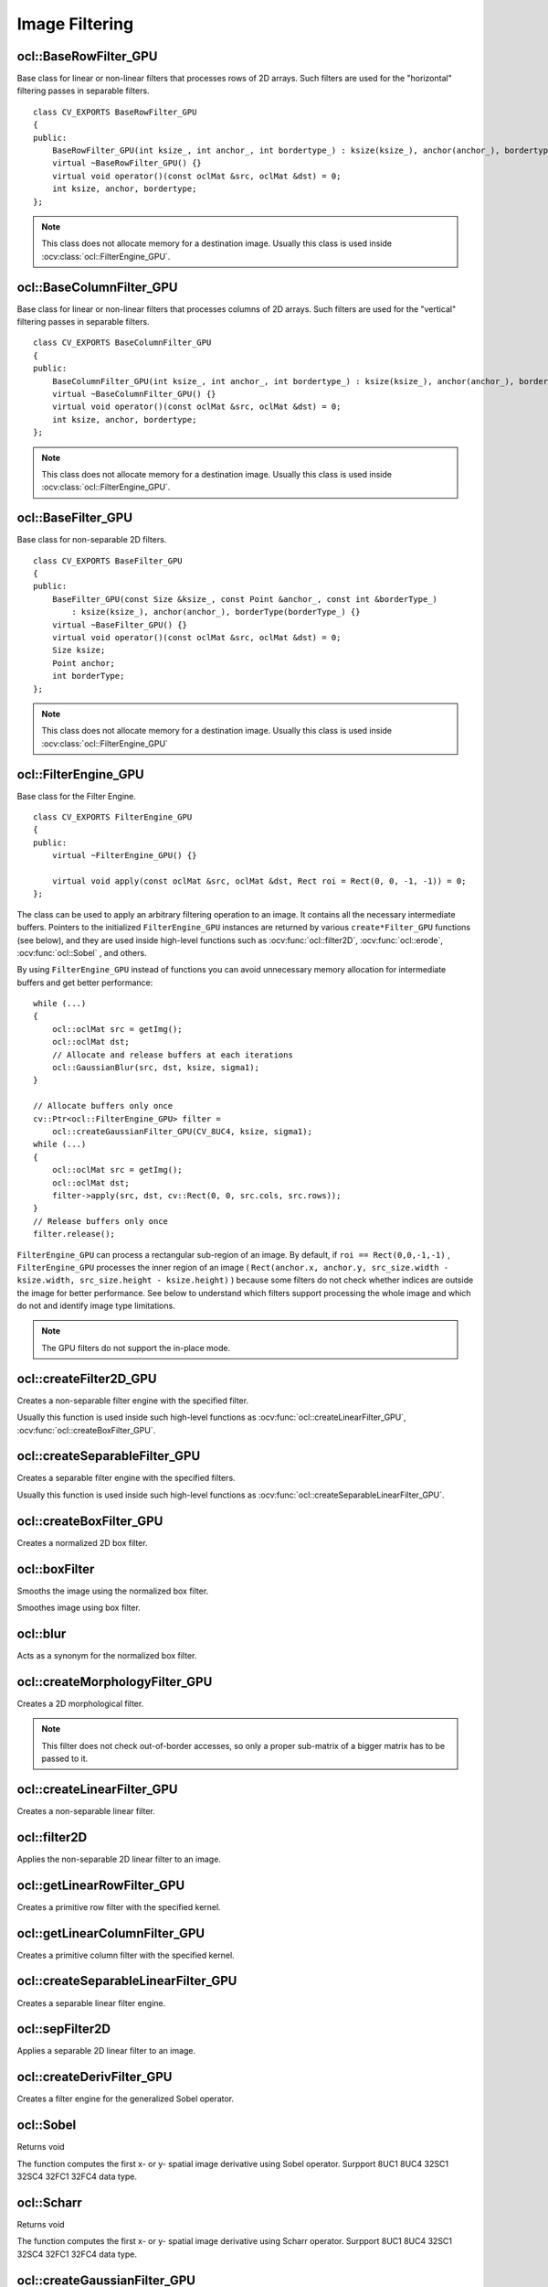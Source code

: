 Image Filtering
=============================

.. highlight:: cpp

ocl::BaseRowFilter_GPU
--------------------------
.. ocv:class:: ocl::BaseRowFilter_GPU

Base class for linear or non-linear filters that processes rows of 2D arrays. Such filters are used for the "horizontal" filtering passes in separable filters. ::

    class CV_EXPORTS BaseRowFilter_GPU
    {
    public:
        BaseRowFilter_GPU(int ksize_, int anchor_, int bordertype_) : ksize(ksize_), anchor(anchor_), bordertype(bordertype_) {}
        virtual ~BaseRowFilter_GPU() {}
        virtual void operator()(const oclMat &src, oclMat &dst) = 0;
        int ksize, anchor, bordertype;
    };

.. note:: This class does not allocate memory for a destination image. Usually this class is used inside :ocv:class:`ocl::FilterEngine_GPU`.

ocl::BaseColumnFilter_GPU
-----------------------------
.. ocv:class:: ocl::BaseColumnFilter_GPU

Base class for linear or non-linear filters that processes columns of 2D arrays. Such filters are used for the "vertical" filtering passes in separable filters. ::

    class CV_EXPORTS BaseColumnFilter_GPU
    {
    public:
        BaseColumnFilter_GPU(int ksize_, int anchor_, int bordertype_) : ksize(ksize_), anchor(anchor_), bordertype(bordertype_) {}
        virtual ~BaseColumnFilter_GPU() {}
        virtual void operator()(const oclMat &src, oclMat &dst) = 0;
        int ksize, anchor, bordertype;
    };

.. note:: This class does not allocate memory for a destination image. Usually this class is used inside :ocv:class:`ocl::FilterEngine_GPU`.

ocl::BaseFilter_GPU
-----------------------
.. ocv:class:: ocl::BaseFilter_GPU

Base class for non-separable 2D filters. ::

    class CV_EXPORTS BaseFilter_GPU
    {
    public:
        BaseFilter_GPU(const Size &ksize_, const Point &anchor_, const int &borderType_)
            : ksize(ksize_), anchor(anchor_), borderType(borderType_) {}
        virtual ~BaseFilter_GPU() {}
        virtual void operator()(const oclMat &src, oclMat &dst) = 0;
        Size ksize;
        Point anchor;
        int borderType;
    };

.. note:: This class does not allocate memory for a destination image. Usually this class is used inside :ocv:class:`ocl::FilterEngine_GPU`

ocl::FilterEngine_GPU
------------------------
.. ocv:class:: ocl::FilterEngine_GPU

Base class for the Filter Engine. ::

    class CV_EXPORTS FilterEngine_GPU
    {
    public:
        virtual ~FilterEngine_GPU() {}

        virtual void apply(const oclMat &src, oclMat &dst, Rect roi = Rect(0, 0, -1, -1)) = 0;
    };

The class can be used to apply an arbitrary filtering operation to an image. It contains all the necessary intermediate buffers. Pointers to the initialized ``FilterEngine_GPU`` instances are returned by various ``create*Filter_GPU`` functions (see below), and they are used inside high-level functions such as :ocv:func:`ocl::filter2D`, :ocv:func:`ocl::erode`, :ocv:func:`ocl::Sobel` , and others.

By using ``FilterEngine_GPU`` instead of functions you can avoid unnecessary memory allocation for intermediate buffers and get better performance: ::

    while (...)
    {
        ocl::oclMat src = getImg();
        ocl::oclMat dst;
        // Allocate and release buffers at each iterations
        ocl::GaussianBlur(src, dst, ksize, sigma1);
    }

    // Allocate buffers only once
    cv::Ptr<ocl::FilterEngine_GPU> filter =
        ocl::createGaussianFilter_GPU(CV_8UC4, ksize, sigma1);
    while (...)
    {
        ocl::oclMat src = getImg();
        ocl::oclMat dst;
        filter->apply(src, dst, cv::Rect(0, 0, src.cols, src.rows));
    }
    // Release buffers only once
    filter.release();


``FilterEngine_GPU`` can process a rectangular sub-region of an image. By default, if ``roi == Rect(0,0,-1,-1)`` , ``FilterEngine_GPU`` processes the inner region of an image ( ``Rect(anchor.x, anchor.y, src_size.width - ksize.width, src_size.height - ksize.height)`` ) because some filters do not check whether indices are outside the image for better performance. See below to understand which filters support processing the whole image and which do not and identify image type limitations.

.. note:: The GPU filters do not support the in-place mode.

.. seealso:: :ocv:class:`ocl::BaseRowFilter_GPU`, :ocv:class:`ocl::BaseColumnFilter_GPU`, :ocv:class:`ocl::BaseFilter_GPU`, :ocv:func:`ocl::createFilter2D_GPU`, :ocv:func:`ocl::createSeparableFilter_GPU`, :ocv:func:`ocl::createBoxFilter_GPU`, :ocv:func:`ocl::createMorphologyFilter_GPU`, :ocv:func:`ocl::createLinearFilter_GPU`, :ocv:func:`ocl::createSeparableLinearFilter_GPU`, :ocv:func:`ocl::createDerivFilter_GPU`, :ocv:func:`ocl::createGaussianFilter_GPU`

ocl::createFilter2D_GPU
---------------------------
Creates a non-separable filter engine with the specified filter.

.. ocv:function:: Ptr<FilterEngine_GPU> ocl::createFilter2D_GPU( const Ptr<BaseFilter_GPU> filter2D)

    :param filter2D: Non-separable 2D filter.

Usually this function is used inside such high-level functions as :ocv:func:`ocl::createLinearFilter_GPU`, :ocv:func:`ocl::createBoxFilter_GPU`.


ocl::createSeparableFilter_GPU
----------------------------------
Creates a separable filter engine with the specified filters.

.. ocv:function:: Ptr<FilterEngine_GPU> ocl::createSeparableFilter_GPU(const Ptr<BaseRowFilter_GPU> &rowFilter, const Ptr<BaseColumnFilter_GPU> &columnFilter)

    :param rowFilter: "Horizontal" 1D filter.

    :param columnFilter: "Vertical" 1D filter.

Usually this function is used inside such high-level functions as :ocv:func:`ocl::createSeparableLinearFilter_GPU`.

ocl::createBoxFilter_GPU
----------------------------
Creates a normalized 2D box filter.

.. ocv:function:: Ptr<FilterEngine_GPU> ocl::createBoxFilter_GPU(int srcType, int dstType, const Size &ksize, const Point &anchor = Point(-1, -1), int borderType = BORDER_DEFAULT)

.. ocv:function:: Ptr<BaseFilter_GPU> ocl::getBoxFilter_GPU(int srcType, int dstType, const Size &ksize, Point anchor = Point(-1, -1), int borderType = BORDER_DEFAULT)

    :param srcType: Input image type.

    :param dstType: Output image type.  It supports only the same values as the source type.

    :param ksize: Kernel size.

    :param anchor: Anchor point. The default value ``Point(-1, -1)`` means that the anchor is at the kernel center.

    :param borderType: Border type.

.. seealso:: :ocv:func:`boxFilter`

ocl::boxFilter
------------------
Smooths the image using the normalized box filter.

.. ocv:function:: void ocl::boxFilter(const oclMat &src, oclMat &dst, int ddepth, Size ksize, Point anchor = Point(-1, -1), int borderType = BORDER_DEFAULT)

    :param src: Input image.

    :param dst: Output image type. The size and type is the same as ``src`` .

    :param ddepth: Desired depth of the destination image. If it is negative, it is the same as  ``src.depth()`` . It supports only the same depth as the source image depth.

    :param ksize: Kernel size.

    :param anchor: Anchor point. The default value ``Point(-1, -1)`` means that the anchor is at the kernel center.

    :param borderType: Border type.

Smoothes image using box filter.

ocl::blur
-------------
Acts as a synonym for the normalized box filter.

.. ocv:function:: void ocl::blur(const oclMat &src, oclMat &dst, Size ksize, Point anchor = Point(-1, -1), int borderType = BORDER_CONSTANT)

    :param src: Input image.

    :param dst: Output image type with the same size and type as  ``src`` .

    :param ksize: Kernel size.

    :param anchor: Anchor point. The default value Point(-1, -1) means that the anchor is at the kernel center.

    :param borderType: Border type.

.. seealso:: :ocv:func:`blur`, :ocv:func:`ocl::boxFilter`

ocl::createMorphologyFilter_GPU
-----------------------------------
Creates a 2D morphological filter.

.. ocv:function:: Ptr<FilterEngine_GPU> ocl::createMorphologyFilter_GPU(int op, int type, const Mat &kernel, const Point &anchor = Point(-1, -1), int iterations = 1)

.. ocv:function:: Ptr<BaseFilter_GPU> ocl::getMorphologyFilter_GPU(int op, int type, const Mat &kernel, const Size &ksize, Point anchor = Point(-1, -1))

    :param op: Morphology operation id. Only ``MORPH_ERODE`` and ``MORPH_DILATE`` are supported.

    :param type: Input/output image type. Only  ``CV_8UC1``  and  ``CV_8UC4``  are supported.

    :param kernel: 2D 8-bit structuring element for the morphological operation.

    :param ksize: Size of a horizontal or vertical structuring element used for separable morphological operations.

    :param anchor: Anchor position within the structuring element. Negative values mean that the anchor is at the center.

.. note:: This filter does not check out-of-border accesses, so only a proper sub-matrix of a bigger matrix has to be passed to it.

.. seealso:: :ocv:func:`createMorphologyFilter`

ocl::createLinearFilter_GPU
-------------------------------
Creates a non-separable linear filter.

.. ocv:function:: Ptr<FilterEngine_GPU> ocl::createLinearFilter_GPU(int srcType, int dstType, const Mat &kernel, const Point &anchor = Point(-1, -1), int borderType = BORDER_DEFAULT)

    :param srcType: Input image type..

    :param dstType: Output image type. The same type as ``src`` is supported.

    :param kernel: 2D array of filter coefficients.

    :param anchor: Anchor point. The default value Point(-1, -1) means that the anchor is at the kernel center.

    :param borderType: Pixel extrapolation method. For details, see :ocv:func:`borderInterpolate` .

.. seealso:: :ocv:func:`createLinearFilter`


ocl::filter2D
-----------------
Applies the non-separable 2D linear filter to an image.

.. ocv:function:: void ocl::filter2D(const oclMat &src, oclMat &dst, int ddepth, const Mat &kernel, Point anchor = Point(-1, -1), double delta = 0.0, int borderType = BORDER_DEFAULT)

    :param src: Source image.

    :param dst: Destination image. The size and the number of channels is the same as  ``src`` .

    :param ddepth: Desired depth of the destination image. If it is negative, it is the same as  ``src.depth()`` . It supports only the same depth as the source image depth.

    :param kernel: 2D array of filter coefficients.

    :param anchor: Anchor of the kernel that indicates the relative position of a filtered point within the kernel. The anchor resides within the kernel. The special default value (-1,-1) means that the anchor is at the kernel center.

    :param delta: optional value added to the filtered pixels before storing them in ``dst``. Value '0' is supported only.

    :param borderType: Pixel extrapolation method. For details, see :ocv:func:`borderInterpolate` .

ocl::getLinearRowFilter_GPU
-------------------------------
Creates a primitive row filter with the specified kernel.

.. ocv:function:: Ptr<BaseRowFilter_GPU> ocl::getLinearRowFilter_GPU(int srcType, int bufType, const Mat &rowKernel, int anchor = -1, int bordertype = BORDER_DEFAULT)

    :param srcType: Source array type. Only  ``CV_8UC1`` , ``CV_8UC4`` , ``CV_16SC1`` , ``CV_16SC2`` , ``CV_16SC3`` , ``CV_32SC1`` , ``CV_32FC1``  source types are supported.

    :param bufType: Intermediate buffer type with as many channels as  ``srcType`` .

    :param rowKernel: Filter coefficients. Support kernels with ``size <= 16`` .

    :param anchor: Anchor position within the kernel. Negative values mean that the anchor is positioned at the aperture center.

    :param borderType: Pixel extrapolation method. For details, see :ocv:func:`borderInterpolate`.

.. seealso:: :ocv:func:`createSeparableLinearFilter` .


ocl::getLinearColumnFilter_GPU
----------------------------------
Creates a primitive column filter with the specified kernel.

.. ocv:function:: Ptr<BaseColumnFilter_GPU> ocl::getLinearColumnFilter_GPU(int bufType, int dstType, const Mat &columnKernel, int anchor = -1, int bordertype = BORDER_DEFAULT, double delta = 0.0)

    :param bufType: Intermediate buffer type with as many channels as  ``dstType`` .

    :param dstType: Destination array type. ``CV_8UC1`` , ``CV_8UC4`` , ``CV_16SC1`` , ``CV_16SC2`` , ``CV_16SC3`` , ``CV_32SC1`` , ``CV_32FC1`` destination types are supported.

    :param columnKernel: Filter coefficients. Support kernels with ``size <= 16`` .

    :param anchor: Anchor position within the kernel. Negative values mean that the anchor is positioned at the aperture center.

    :param bordertype: Pixel extrapolation method. For details, see  :ocv:func:`borderInterpolate` .

    :param delta: default value is 0.0.

.. seealso:: :ocv:func:`ocl::getLinearRowFilter_GPU`, :ocv:func:`createSeparableLinearFilter`

ocl::createSeparableLinearFilter_GPU
----------------------------------------
Creates a separable linear filter engine.

.. ocv:function:: Ptr<FilterEngine_GPU> ocl::createSeparableLinearFilter_GPU(int srcType, int dstType, const Mat &rowKernel, const Mat &columnKernel, const Point &anchor = Point(-1, -1), double delta = 0.0, int bordertype = BORDER_DEFAULT)

    :param srcType: Source array type.  ``CV_8UC1`` , ``CV_8UC4`` , ``CV_16SC1`` , ``CV_16SC2`` , ``CV_16SC3`` , ``CV_32SC1`` , ``CV_32FC1``  source types are supported.

    :param dstType: Destination array type.  ``CV_8UC1`` , ``CV_8UC4`` , ``CV_16SC1`` , ``CV_16SC2`` , ``CV_16SC3`` , ``CV_32SC1`` , ``CV_32FC1``  destination types are supported.

    :param rowKernel: Horizontal filter coefficients. Support kernels with ``size <= 16`` .

    :param columnKernel: Vertical filter coefficients. Support kernels with ``size <= 16`` .

    :param anchor: Anchor position within the kernel. Negative values mean that anchor is positioned at the aperture center.

    :param delta: default value is 0.0.

    :param bordertype: Pixel extrapolation method.

.. seealso:: :ocv:func:`ocl::getLinearRowFilter_GPU`, :ocv:func:`ocl::getLinearColumnFilter_GPU`, :ocv:func:`createSeparableLinearFilter`


ocl::sepFilter2D
--------------------
Applies a separable 2D linear filter to an image.

.. ocv:function:: void ocl::sepFilter2D(const oclMat &src, oclMat &dst, int ddepth, const Mat &kernelX, const Mat &kernelY, Point anchor = Point(-1, -1), double delta = 0.0, int bordertype = BORDER_DEFAULT)

    :param src: Source image.  ``CV_8UC1`` , ``CV_8UC4`` , ``CV_16SC1`` , ``CV_16SC2`` , ``CV_32SC1`` , ``CV_32FC1``  source types are supported.

    :param dst: Destination image with the same size and number of channels as  ``src`` .

    :param ddepth: Destination image depth.  ``CV_8U`` , ``CV_16S`` , ``CV_32S`` , and  ``CV_32F`` are supported.

    :param kernelX: Horizontal filter coefficients.

    :param kernelY: Vertical filter coefficients.

    :param anchor: Anchor position within the kernel. The default value ``(-1, 1)`` means that the anchor is at the kernel center.

    :param delta: default value is 0.0.

    :param bordertype: Pixel extrapolation method. For details, see  :ocv:func:`borderInterpolate`.

.. seealso:: :ocv:func:`ocl::createSeparableLinearFilter_GPU`, :ocv:func:`sepFilter2D`

ocl::createDerivFilter_GPU
------------------------------
Creates a filter engine for the generalized Sobel operator.

.. ocv:function:: Ptr<FilterEngine_GPU> ocl::createDerivFilter_GPU( int srcType, int dstType, int dx, int dy, int ksize, int borderType = BORDER_DEFAULT )

    :param srcType: Source image type.  ``CV_8UC1`` , ``CV_8UC4`` , ``CV_16SC1`` , ``CV_16SC2`` , ``CV_16SC3`` , ``CV_32SC1`` , ``CV_32FC1``  source types are supported.

    :param dstType: Destination image type with as many channels as  ``srcType`` ,  ``CV_8U`` , ``CV_16S`` , ``CV_32S`` , and  ``CV_32F``  depths are supported.

    :param dx: Derivative order in respect of x.

    :param dy: Derivative order in respect of y.

    :param ksize: Aperture size. See  :ocv:func:`getDerivKernels` for details.

    :param borderType: Pixel extrapolation method. For details, see  :ocv:func:`borderInterpolate`.

.. seealso:: :ocv:func:`ocl::createSeparableLinearFilter_GPU`, :ocv:func:`createDerivFilter`


ocl::Sobel
------------------
Returns void

.. ocv:function:: void ocl::Sobel(const oclMat &src, oclMat &dst, int ddepth, int dx, int dy, int ksize = 3, double scale = 1, double delta = 0.0, int bordertype = BORDER_DEFAULT)

    :param src: The source image

    :param dst: The destination image; It will have the same size as src

    :param ddepth: The destination image depth

    :param dx: Order of the derivative x

    :param dy: Order of the derivative y

    :param ksize: Size of the extended Sobel kernel

    :param scale: The optional scale factor for the computed derivative values(by default, no scaling is applied)

    :param delta: The optional delta value, added to the results prior to storing them in dst

    :param bordertype: Pixel extrapolation method.

The function computes the first x- or y- spatial image derivative using Sobel operator. Surpport 8UC1 8UC4 32SC1 32SC4 32FC1 32FC4 data type.

ocl::Scharr
------------------
Returns void

.. ocv:function:: void ocl::Scharr(const oclMat &src, oclMat &dst, int ddepth, int dx, int dy, double scale = 1, double delta = 0.0, int bordertype = BORDER_DEFAULT)

    :param src: The source image

    :param dst: The destination image; It will have the same size as src

    :param ddepth: The destination image depth

    :param dx: Order of the derivative x

    :param dy: Order of the derivative y

    :param scale: The optional scale factor for the computed derivative values(by default, no scaling is applied)

    :param delta: The optional delta value, added to the results prior to storing them in dst

    :param bordertype: Pixel extrapolation method.

The function computes the first x- or y- spatial image derivative using Scharr operator. Surpport 8UC1 8UC4 32SC1 32SC4 32FC1 32FC4 data type.

ocl::createGaussianFilter_GPU
---------------------------------
Creates a Gaussian filter engine.

.. ocv:function:: Ptr<FilterEngine_GPU> ocl::createGaussianFilter_GPU(int type, Size ksize, double sigma1, double sigma2 = 0, int bordertype = BORDER_DEFAULT)

    :param type: Source and destination image type.  ``CV_8UC1`` , ``CV_8UC4`` , ``CV_16SC1`` , ``CV_16SC2`` , ``CV_16SC3`` , ``CV_32SC1`` , ``CV_32FC1`` are supported.

    :param ksize: Aperture size. See  :ocv:func:`getGaussianKernel` for details.

    :param sigma1: Gaussian sigma in the horizontal direction. See  :ocv:func:`getGaussianKernel` for details.

    :param sigma2: Gaussian sigma in the vertical direction. If 0, then  :math:`\texttt{sigma2}\leftarrow\texttt{sigma1}` .

    :param bordertype: Pixel extrapolation method. For details, see  :ocv:func:`borderInterpolate`.

.. seealso:: :ocv:func:`ocl::createSeparableLinearFilter_GPU`, :ocv:func:`createGaussianFilter`

ocl::GaussianBlur
---------------------
Returns void

.. ocv:function:: void ocl::GaussianBlur(const oclMat &src, oclMat &dst, Size ksize, double sigma1, double sigma2 = 0, int bordertype = BORDER_DEFAULT)

    :param src: The source image

    :param dst: The destination image; It will have the same size and the same type as src

    :param ksize: The Gaussian kernel size; ksize.width and ksize.height can differ, but they both must be positive and odd. Or, they can be zero's, then they are computed from sigma

    :param sigma1sigma2: The Gaussian kernel standard deviations in X and Y direction. If sigmaY is zero, it is set to be equal to sigmaX. If they are both zeros, they are computed from ksize.width and ksize.height. To fully control the result regardless of possible future modification of all this semantics, it is recommended to specify all of ksize, sigmaX and sigmaY

    :param bordertype: Pixel extrapolation method.

The function convolves the source image with the specified Gaussian kernel. In-place filtering is supported.  Surpport 8UC1 8UC4 32SC1 32SC4 32FC1 32FC4 data type.

ocl::Laplacian
------------------
Returns void

.. ocv:function:: void ocl::Laplacian(const oclMat &src, oclMat &dst, int ddepth, int ksize = 1, double scale = 1, double delta = 0, int borderType = BORDER_DEFAULT)

    :param src: The source image

    :param dst: The destination image; It will have the same size and the same type as src

    :param ddepth: The desired depth of the destination image

    :param ksize: The aperture size used to compute the second-derivative filters. It must be positive and odd

    :param scale: The optional scale factor for the computed Laplacian values (by default, no scaling is applied

    :param delta: Optional delta value that is added to the results prior to storing them in  ``dst`` . Supported value is 0 only.

    :param bordertype: Pixel extrapolation method.

The function calculates the Laplacian of the source image by adding up the second x and y derivatives calculated using the Sobel operator.

ocl::ConvolveBuf
----------------
.. ocv:struct:: ocl::ConvolveBuf

Class providing a memory buffer for :ocv:func:`ocl::convolve` function, plus it allows to adjust some specific parameters. ::

    struct CV_EXPORTS ConvolveBuf
    {
        Size result_size;
        Size block_size;
        Size user_block_size;
        Size dft_size;
        int spect_len;

        oclMat image_spect, templ_spect, result_spect;
        oclMat image_block, templ_block, result_data;

        void create(Size image_size, Size templ_size);
        static Size estimateBlockSize(Size result_size, Size templ_size);
    };

You can use field `user_block_size` to set specific block size for :ocv:func:`ocl::convolve` function. If you leave its default value `Size(0,0)` then automatic estimation of block size will be used (which is optimized for speed). By varying `user_block_size` you can reduce memory requirements at the cost of speed.

ocl::ConvolveBuf::create
------------------------
.. ocv:function:: ocl::ConvolveBuf::create(Size image_size, Size templ_size)

Constructs a buffer for :ocv:func:`ocl::convolve` function with respective arguments.

ocl::convolve
------------------
Returns void

.. ocv:function:: void ocl::convolve(const oclMat &image, const oclMat &temp1, oclMat &result, bool ccorr=false)

.. ocv:function:: void ocl::convolve(const oclMat &image, const oclMat &temp1, oclMat &result, bool ccorr, ConvolveBuf& buf)

    :param image: The source image. Only  ``CV_32FC1`` images are supported for now.

    :param temp1: Convolution kernel, a single-channel floating point matrix. The size is not greater than the  ``image`` size. The type is the same as  ``image``.

    :param result: The destination image

    :param ccorr: Flags to evaluate cross-correlation instead of convolution.

    :param buf: Optional buffer to avoid extra memory allocations and to adjust some specific parameters. See :ocv:struct:`ocl::ConvolveBuf`.

Convolves an image with the kernel. Supports only CV_32FC1 data types and do not support ROI.

ocl::bilateralFilter
------------------------
Returns void

.. ocv:function:: void ocl::bilateralFilter(const oclMat &src, oclMat &dst, int d, double sigmaColor, double sigmaSpace, int borderType=BORDER_DEFAULT)

    :param src: The source image

    :param dst: The destination image; will have the same size and the same type as src

    :param d: The diameter of each pixel neighborhood, that is used during filtering. If it is non-positive, it's computed from sigmaSpace

    :param sigmaColor: Filter sigma in the color space. Larger value of the parameter means that farther colors within the pixel neighborhood (see sigmaSpace) will be mixed together, resulting in larger areas of semi-equal color

    :param sigmaSpave: Filter sigma in the coordinate space. Larger value of the parameter means that farther pixels will influence each other (as long as their colors are close enough; see sigmaColor). Then d>0, it specifies the neighborhood size regardless of sigmaSpace, otherwise d is proportional to sigmaSpace.

    :param borderType: Pixel extrapolation method.

Applies bilateral filter to the image. Supports 8UC1 8UC4 data types.

ocl::adaptiveBilateralFilter
--------------------------------
Returns void

.. ocv:function:: void ocl::adaptiveBilateralFilter(const oclMat& src, oclMat& dst, Size ksize, double sigmaSpace, double maxSigmaColor = 20.0, Point anchor = Point(-1, -1), int borderType=BORDER_DEFAULT)

    :param src: The source image

    :param dst: The destination image; will have the same size and the same type as src

    :param ksize: The kernel size. This is the neighborhood where the local variance will be calculated, and where pixels will contribute (in a weighted manner).

    :param sigmaSpace: Filter sigma in the coordinate space. Larger value of the parameter means that farther pixels will influence each other (as long as their colors are close enough; see sigmaColor). Then d>0, it specifies the neighborhood size regardless of sigmaSpace, otherwise d is proportional to sigmaSpace.

    :param maxSigmaColor: Maximum allowed sigma color (will clamp the value calculated in the ksize neighborhood. Larger value of the parameter means that more dissimilar pixels will influence each other (as long as their colors are close enough; see sigmaColor). Then d>0, it specifies the neighborhood size regardless of sigmaSpace, otherwise d is proportional to sigmaSpace.

    :param borderType: Pixel extrapolation method.

A main part of our strategy will be to load each raw pixel once, and reuse it to calculate all pixels in the output (filtered) image that need this pixel value. The math of the filter is that of the usual bilateral filter, except that the sigma color is calculated in the neighborhood, and clamped by the optional input value.

Local memory organization


.. image:: images/adaptiveBilateralFilter.jpg
                 :height: 250pt
                 :width:  350pt
                 :alt: Introduction Icon

.. note:: We partition the image to non-overlapping blocks of size (Ux, Uy). Each such block will correspond to the pixel locations where we will calculate the filter result in one workgroup. Considering neighbourhoods of sizes (kx, ky), where kx = 2 dx + 1, and ky = 2 dy + 1 (in image ML, dx = dy = 1, and kx = ky = 3), it is clear that we need to load data of size Wx = Ux + 2 dx, Wy = Uy + 2 dy. Furthermore, if (Sx, Sy) is the top left pixel coordinates for a particular block, and (Sx + Ux - 1, Sy + Uy -1) is to botom right coordinate of the block, we need to load data starting at top left coordinate (PSx, PSy) = (Sx - dx, Sy - dy), and ending at bottom right coordinate (Sx + Ux - 1 + dx, Sy + Uy - 1 + dy). The workgroup layout is (Wx,1). However, to take advantage of the natural hardware properties (preferred wavefront sizes), we restrict Wx to be a multiple of that preferred wavefront size (for current AMD hardware this is typically 64). Each thread in the workgroup will load Wy elements (under the constraint that Wx*Wy*pixel width <= max local memory).

Applies bilateral filter to the image. Supports 8UC1 8UC3 data types.

ocl::copyMakeBorder
-----------------------
Returns void

.. ocv:function:: void ocl::copyMakeBorder(const oclMat &src, oclMat &dst, int top, int bottom, int left, int right, int boardtype, const Scalar &value = Scalar())

    :param src: The source image

    :param dst: The destination image; will have the same type as src and the size size(src.cols+left+right, src.rows+top+bottom)

    :param topbottomleftright: Specify how much pixels in each direction from the source image rectangle one needs to extrapolate, e.g. top=1, bottom=1, left=1, right=1mean that 1 pixel-wide border needs to be built

    :param bordertype: Pixel extrapolation method.

    :param value: The border value if borderType==BORDER CONSTANT

Forms a border around the image. Supports 8UC1 8UC4 32SC1 32SC4 32FC1 32FC4 data types.

ocl::dilate
------------------
Returns void

.. ocv:function:: void ocl::dilate( const oclMat &src, oclMat &dst, const Mat &kernel, Point anchor = Point(-1, -1), int iterations = 1, int borderType = BORDER_CONSTANT, const Scalar &borderValue = morphologyDefaultBorderValue())

    :param src: The source image

    :param dst: The destination image; It will have the same size and the same type as src

    :param kernel: The structuring element used for dilation. If element=Mat(), a 3times 3 rectangular structuring element is used

    :param anchor: Position of the anchor within the element. The default value (-1, -1) means that the anchor is at the element center, only default value is supported

    :param iterations: The number of times dilation is applied

    :param bordertype: Pixel extrapolation method.

    :param value: The border value if borderType==BORDER CONSTANT

The function dilates the source image using the specified structuring element that determines the shape of a pixel neighborhood over which the maximum is taken. Supports 8UC1 8UC4 data types.

ocl::erode
------------------
Returns void

.. ocv:function:: void ocl::erode( const oclMat &src, oclMat &dst, const Mat &kernel, Point anchor = Point(-1, -1), int iterations = 1, int borderType = BORDER_CONSTANT, const Scalar &borderValue = morphologyDefaultBorderValue())

    :param src: The source image

    :param dst: The destination image; It will have the same size and the same type as src

    :param kernel: The structuring element used for dilation. If element=Mat(), a 3times 3 rectangular structuring element is used

    :param anchor: Position of the anchor within the element. The default value (-1, -1) means that the anchor is at the element center, only default value is supported

    :param iterations: The number of times dilation is applied

    :param bordertype: Pixel extrapolation method.

    :param value: The border value if borderType==BORDER CONSTANT

The function erodes the source image using the specified structuring element that determines the shape of a pixel neighborhood over which the minimum is taken. Supports 8UC1 8UC4 data types.

ocl::morphologyEx
---------------------
Returns void

.. ocv:function:: void ocl::morphologyEx( const oclMat &src, oclMat &dst, int op, const Mat &kernel, Point anchor = Point(-1, -1), int iterations = 1, int borderType = BORDER_CONSTANT, const Scalar &borderValue = morphologyDefaultBorderValue())

    :param src: The source image

    :param dst: The destination image; It will have the same size and the same type as src

    :param op: Type of morphological operation, one of the following: ERODE DILTATE OPEN CLOSE GRADIENT TOPHAT BLACKHAT

    :param kernel: The structuring element used for dilation. If element=Mat(), a 3times 3 rectangular structuring element is used

    :param anchor: Position of the anchor within the element. The default value (-1, -1) means that the anchor is at the element center, only default value is supported

    :param iterations: The number of times dilation is applied

    :param bordertype: Pixel extrapolation method.

    :param value: The border value if borderType==BORDER CONSTANT

A wrapper for erode and dilate. Supports 8UC1 8UC4 data types.

ocl::pyrDown
-------------------
Smoothes an image and downsamples it.

.. ocv:function:: void ocl::pyrDown(const oclMat& src, oclMat& dst)

    :param src: Source image.

    :param dst: Destination image. Will have ``Size((src.cols+1)/2, (src.rows+1)/2)`` size and the same type as ``src`` .

.. seealso:: :ocv:func:`pyrDown`


ocl::pyrUp
-------------------
Upsamples an image and then smoothes it.

.. ocv:function:: void ocl::pyrUp(const oclMat& src, oclMat& dst)

    :param src: Source image.

    :param dst: Destination image. Will have ``Size(src.cols*2, src.rows*2)`` size and the same type as ``src`` .

.. seealso:: :ocv:func:`pyrUp`

ocl::columnSum
------------------
Computes a vertical (column) sum.

.. ocv:function:: void ocl::columnSum(const oclMat& src, oclMat& sum)

    :param src: Source image. Only  ``CV_32FC1`` images are supported for now.

    :param sum: Destination image of the  ``CV_32FC1`` type.


ocl::blendLinear
--------------------
Performs linear blending of two images.

.. ocv:function:: void ocl::blendLinear(const oclMat& img1, const oclMat& img2, const oclMat& weights1, const oclMat& weights2, oclMat& result)

    :param img1: First image. Supports only ``CV_8U`` and ``CV_32F`` depth.

    :param img2: Second image. Must have the same size and the same type as ``img1`` .

    :param weights1: Weights for first image. Must have tha same size as ``img1`` . Supports only ``CV_32F`` type.

    :param weights2: Weights for second image. Must have tha same size as ``img2`` . Supports only ``CV_32F`` type.

    :param result: Destination image.

ocl::medianFilter
--------------------
Blurs an image using the median filter.

.. ocv:function:: void ocl::medianFilter(const oclMat &src, oclMat &dst, int m)

    :param src: input ```1-``` or ```4```-channel image; the image depth should be ```CV_8U```, ```CV_32F```.

    :param dst: destination array of the same size and type as ```src```.

    :param m: aperture linear size; it must be odd and greater than ```1```. Currently only ```3```, ```5``` are supported.

The function smoothes an image using the median filter with the \texttt{m} \times \texttt{m} aperture. Each channel of a multi-channel image is processed independently. In-place operation is supported.
